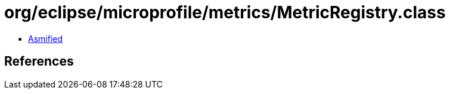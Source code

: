 = org/eclipse/microprofile/metrics/MetricRegistry.class

 - link:MetricRegistry-asmified.java[Asmified]

== References

